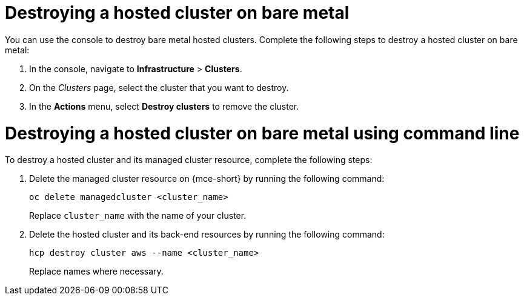 [#hypershift-cluster-destroy-bm]
= Destroying a hosted cluster on bare metal

You can use the console to destroy bare metal hosted clusters. Complete the following steps to destroy a hosted cluster on bare metal:

. In the console, navigate to *Infrastructure* > *Clusters*.

. On the _Clusters_ page, select the cluster that you want to destroy.

. In the *Actions* menu, select *Destroy clusters* to remove the cluster.

[#hypershift-cluster-destroy-bm-cli]
= Destroying a hosted cluster on bare metal using command line

To destroy a hosted cluster and its managed cluster resource, complete the following steps:

. Delete the managed cluster resource on {mce-short} by running the following command:

+
----
oc delete managedcluster <cluster_name>
----

+
Replace `cluster_name` with the name of your cluster.

. Delete the hosted cluster and its back-end resources by running the following command:

+
----
hcp destroy cluster aws --name <cluster_name>
----

+
Replace names where necessary.